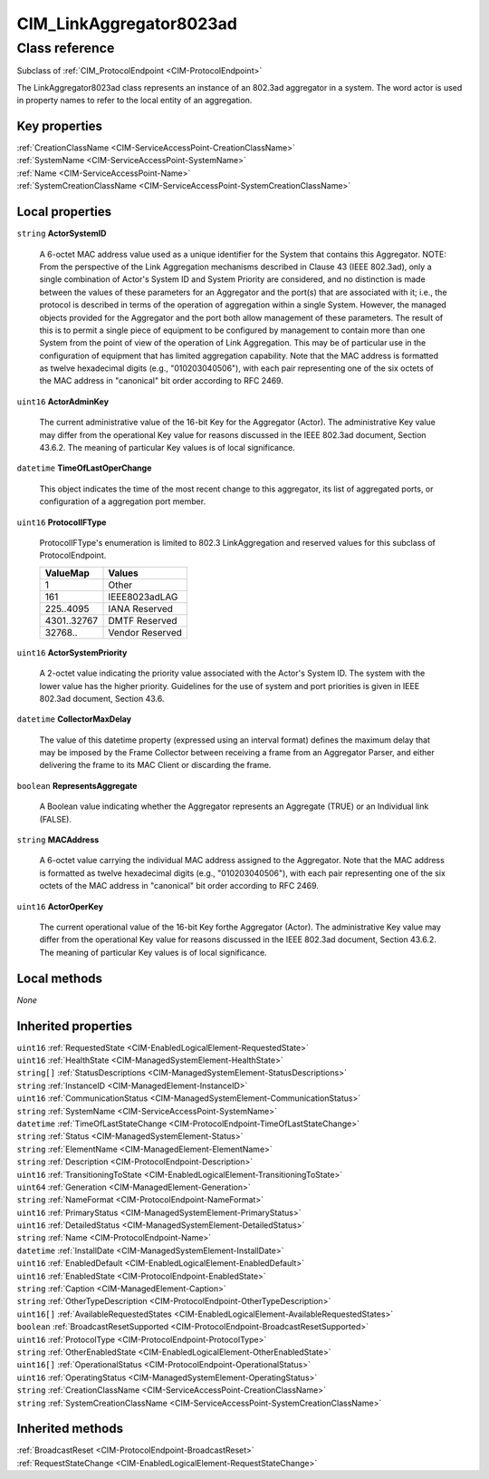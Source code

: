 .. _CIM-LinkAggregator8023ad:

CIM_LinkAggregator8023ad
------------------------

Class reference
===============
Subclass of :ref:`CIM_ProtocolEndpoint <CIM-ProtocolEndpoint>`

The LinkAggregator8023ad class represents an instance of an 802.3ad aggregator in a system. The word actor is used in property names to refer to the local entity of an aggregation.


Key properties
^^^^^^^^^^^^^^

| :ref:`CreationClassName <CIM-ServiceAccessPoint-CreationClassName>`
| :ref:`SystemName <CIM-ServiceAccessPoint-SystemName>`
| :ref:`Name <CIM-ServiceAccessPoint-Name>`
| :ref:`SystemCreationClassName <CIM-ServiceAccessPoint-SystemCreationClassName>`

Local properties
^^^^^^^^^^^^^^^^

.. _CIM-LinkAggregator8023ad-ActorSystemID:

``string`` **ActorSystemID**

    A 6-octet MAC address value used as a unique identifier for the System that contains this Aggregator. NOTE: From the perspective of the Link Aggregation mechanisms described in Clause 43 (IEEE 802.3ad), only a single combination of Actor's System ID and System Priority are considered, and no distinction is made between the values of these parameters for an Aggregator and the port(s) that are associated with it; i.e., the protocol is described in terms of the operation of aggregation within a single System. However, the managed objects provided for the Aggregator and the port both allow management of these parameters. The result of this is to permit a single piece of equipment to be configured by management to contain more than one System from the point of view of the operation of Link Aggregation. This may be of particular use in the configuration of equipment that has limited aggregation capability. Note that the MAC address is formatted as twelve hexadecimal digits (e.g., "010203040506"), with each pair representing one of the six octets of the MAC address in "canonical" bit order according to RFC 2469.

    
.. _CIM-LinkAggregator8023ad-ActorAdminKey:

``uint16`` **ActorAdminKey**

    The current administrative value of the 16-bit Key for the Aggregator (Actor). The administrative Key value may differ from the operational Key value for reasons discussed in the IEEE 802.3ad document, Section 43.6.2. The meaning of particular Key values is of local significance.

    
.. _CIM-LinkAggregator8023ad-TimeOfLastOperChange:

``datetime`` **TimeOfLastOperChange**

    This object indicates the time of the most recent change to this aggregator, its list of aggregated ports, or configuration of a aggregation port member.

    
.. _CIM-LinkAggregator8023ad-ProtocolIFType:

``uint16`` **ProtocolIFType**

    ProtocolIFType's enumeration is limited to 802.3 LinkAggregation and reserved values for this subclass of ProtocolEndpoint.

    
    =========== ===============
    ValueMap    Values         
    =========== ===============
    1           Other          
    161         IEEE8023adLAG  
    225..4095   IANA Reserved  
    4301..32767 DMTF Reserved  
    32768..     Vendor Reserved
    =========== ===============
    
.. _CIM-LinkAggregator8023ad-ActorSystemPriority:

``uint16`` **ActorSystemPriority**

    A 2-octet value indicating the priority value associated with the Actor's System ID. The system with the lower value has the higher priority. Guidelines for the use of system and port priorities is given in IEEE 802.3ad document, Section 43.6.

    
.. _CIM-LinkAggregator8023ad-CollectorMaxDelay:

``datetime`` **CollectorMaxDelay**

    The value of this datetime property (expressed using an interval format) defines the maximum delay that may be imposed by the Frame Collector between receiving a frame from an Aggregator Parser, and either delivering the frame to its MAC Client or discarding the frame.

    
.. _CIM-LinkAggregator8023ad-RepresentsAggregate:

``boolean`` **RepresentsAggregate**

    A Boolean value indicating whether the Aggregator represents an Aggregate (TRUE) or an Individual link (FALSE).

    
.. _CIM-LinkAggregator8023ad-MACAddress:

``string`` **MACAddress**

    A 6-octet value carrying the individual MAC address assigned to the Aggregator. Note that the MAC address is formatted as twelve hexadecimal digits (e.g., "010203040506"), with each pair representing one of the six octets of the MAC address in "canonical" bit order according to RFC 2469.

    
.. _CIM-LinkAggregator8023ad-ActorOperKey:

``uint16`` **ActorOperKey**

    The current operational value of the 16-bit Key forthe Aggregator (Actor). The administrative Key value may differ from the operational Key value for reasons discussed in the IEEE 802.3ad document, Section 43.6.2. The meaning of particular Key values is of local significance.

    

Local methods
^^^^^^^^^^^^^

*None*

Inherited properties
^^^^^^^^^^^^^^^^^^^^

| ``uint16`` :ref:`RequestedState <CIM-EnabledLogicalElement-RequestedState>`
| ``uint16`` :ref:`HealthState <CIM-ManagedSystemElement-HealthState>`
| ``string[]`` :ref:`StatusDescriptions <CIM-ManagedSystemElement-StatusDescriptions>`
| ``string`` :ref:`InstanceID <CIM-ManagedElement-InstanceID>`
| ``uint16`` :ref:`CommunicationStatus <CIM-ManagedSystemElement-CommunicationStatus>`
| ``string`` :ref:`SystemName <CIM-ServiceAccessPoint-SystemName>`
| ``datetime`` :ref:`TimeOfLastStateChange <CIM-ProtocolEndpoint-TimeOfLastStateChange>`
| ``string`` :ref:`Status <CIM-ManagedSystemElement-Status>`
| ``string`` :ref:`ElementName <CIM-ManagedElement-ElementName>`
| ``string`` :ref:`Description <CIM-ProtocolEndpoint-Description>`
| ``uint16`` :ref:`TransitioningToState <CIM-EnabledLogicalElement-TransitioningToState>`
| ``uint64`` :ref:`Generation <CIM-ManagedElement-Generation>`
| ``string`` :ref:`NameFormat <CIM-ProtocolEndpoint-NameFormat>`
| ``uint16`` :ref:`PrimaryStatus <CIM-ManagedSystemElement-PrimaryStatus>`
| ``uint16`` :ref:`DetailedStatus <CIM-ManagedSystemElement-DetailedStatus>`
| ``string`` :ref:`Name <CIM-ProtocolEndpoint-Name>`
| ``datetime`` :ref:`InstallDate <CIM-ManagedSystemElement-InstallDate>`
| ``uint16`` :ref:`EnabledDefault <CIM-EnabledLogicalElement-EnabledDefault>`
| ``uint16`` :ref:`EnabledState <CIM-ProtocolEndpoint-EnabledState>`
| ``string`` :ref:`Caption <CIM-ManagedElement-Caption>`
| ``string`` :ref:`OtherTypeDescription <CIM-ProtocolEndpoint-OtherTypeDescription>`
| ``uint16[]`` :ref:`AvailableRequestedStates <CIM-EnabledLogicalElement-AvailableRequestedStates>`
| ``boolean`` :ref:`BroadcastResetSupported <CIM-ProtocolEndpoint-BroadcastResetSupported>`
| ``uint16`` :ref:`ProtocolType <CIM-ProtocolEndpoint-ProtocolType>`
| ``string`` :ref:`OtherEnabledState <CIM-EnabledLogicalElement-OtherEnabledState>`
| ``uint16[]`` :ref:`OperationalStatus <CIM-ProtocolEndpoint-OperationalStatus>`
| ``uint16`` :ref:`OperatingStatus <CIM-ManagedSystemElement-OperatingStatus>`
| ``string`` :ref:`CreationClassName <CIM-ServiceAccessPoint-CreationClassName>`
| ``string`` :ref:`SystemCreationClassName <CIM-ServiceAccessPoint-SystemCreationClassName>`

Inherited methods
^^^^^^^^^^^^^^^^^

| :ref:`BroadcastReset <CIM-ProtocolEndpoint-BroadcastReset>`
| :ref:`RequestStateChange <CIM-EnabledLogicalElement-RequestStateChange>`

